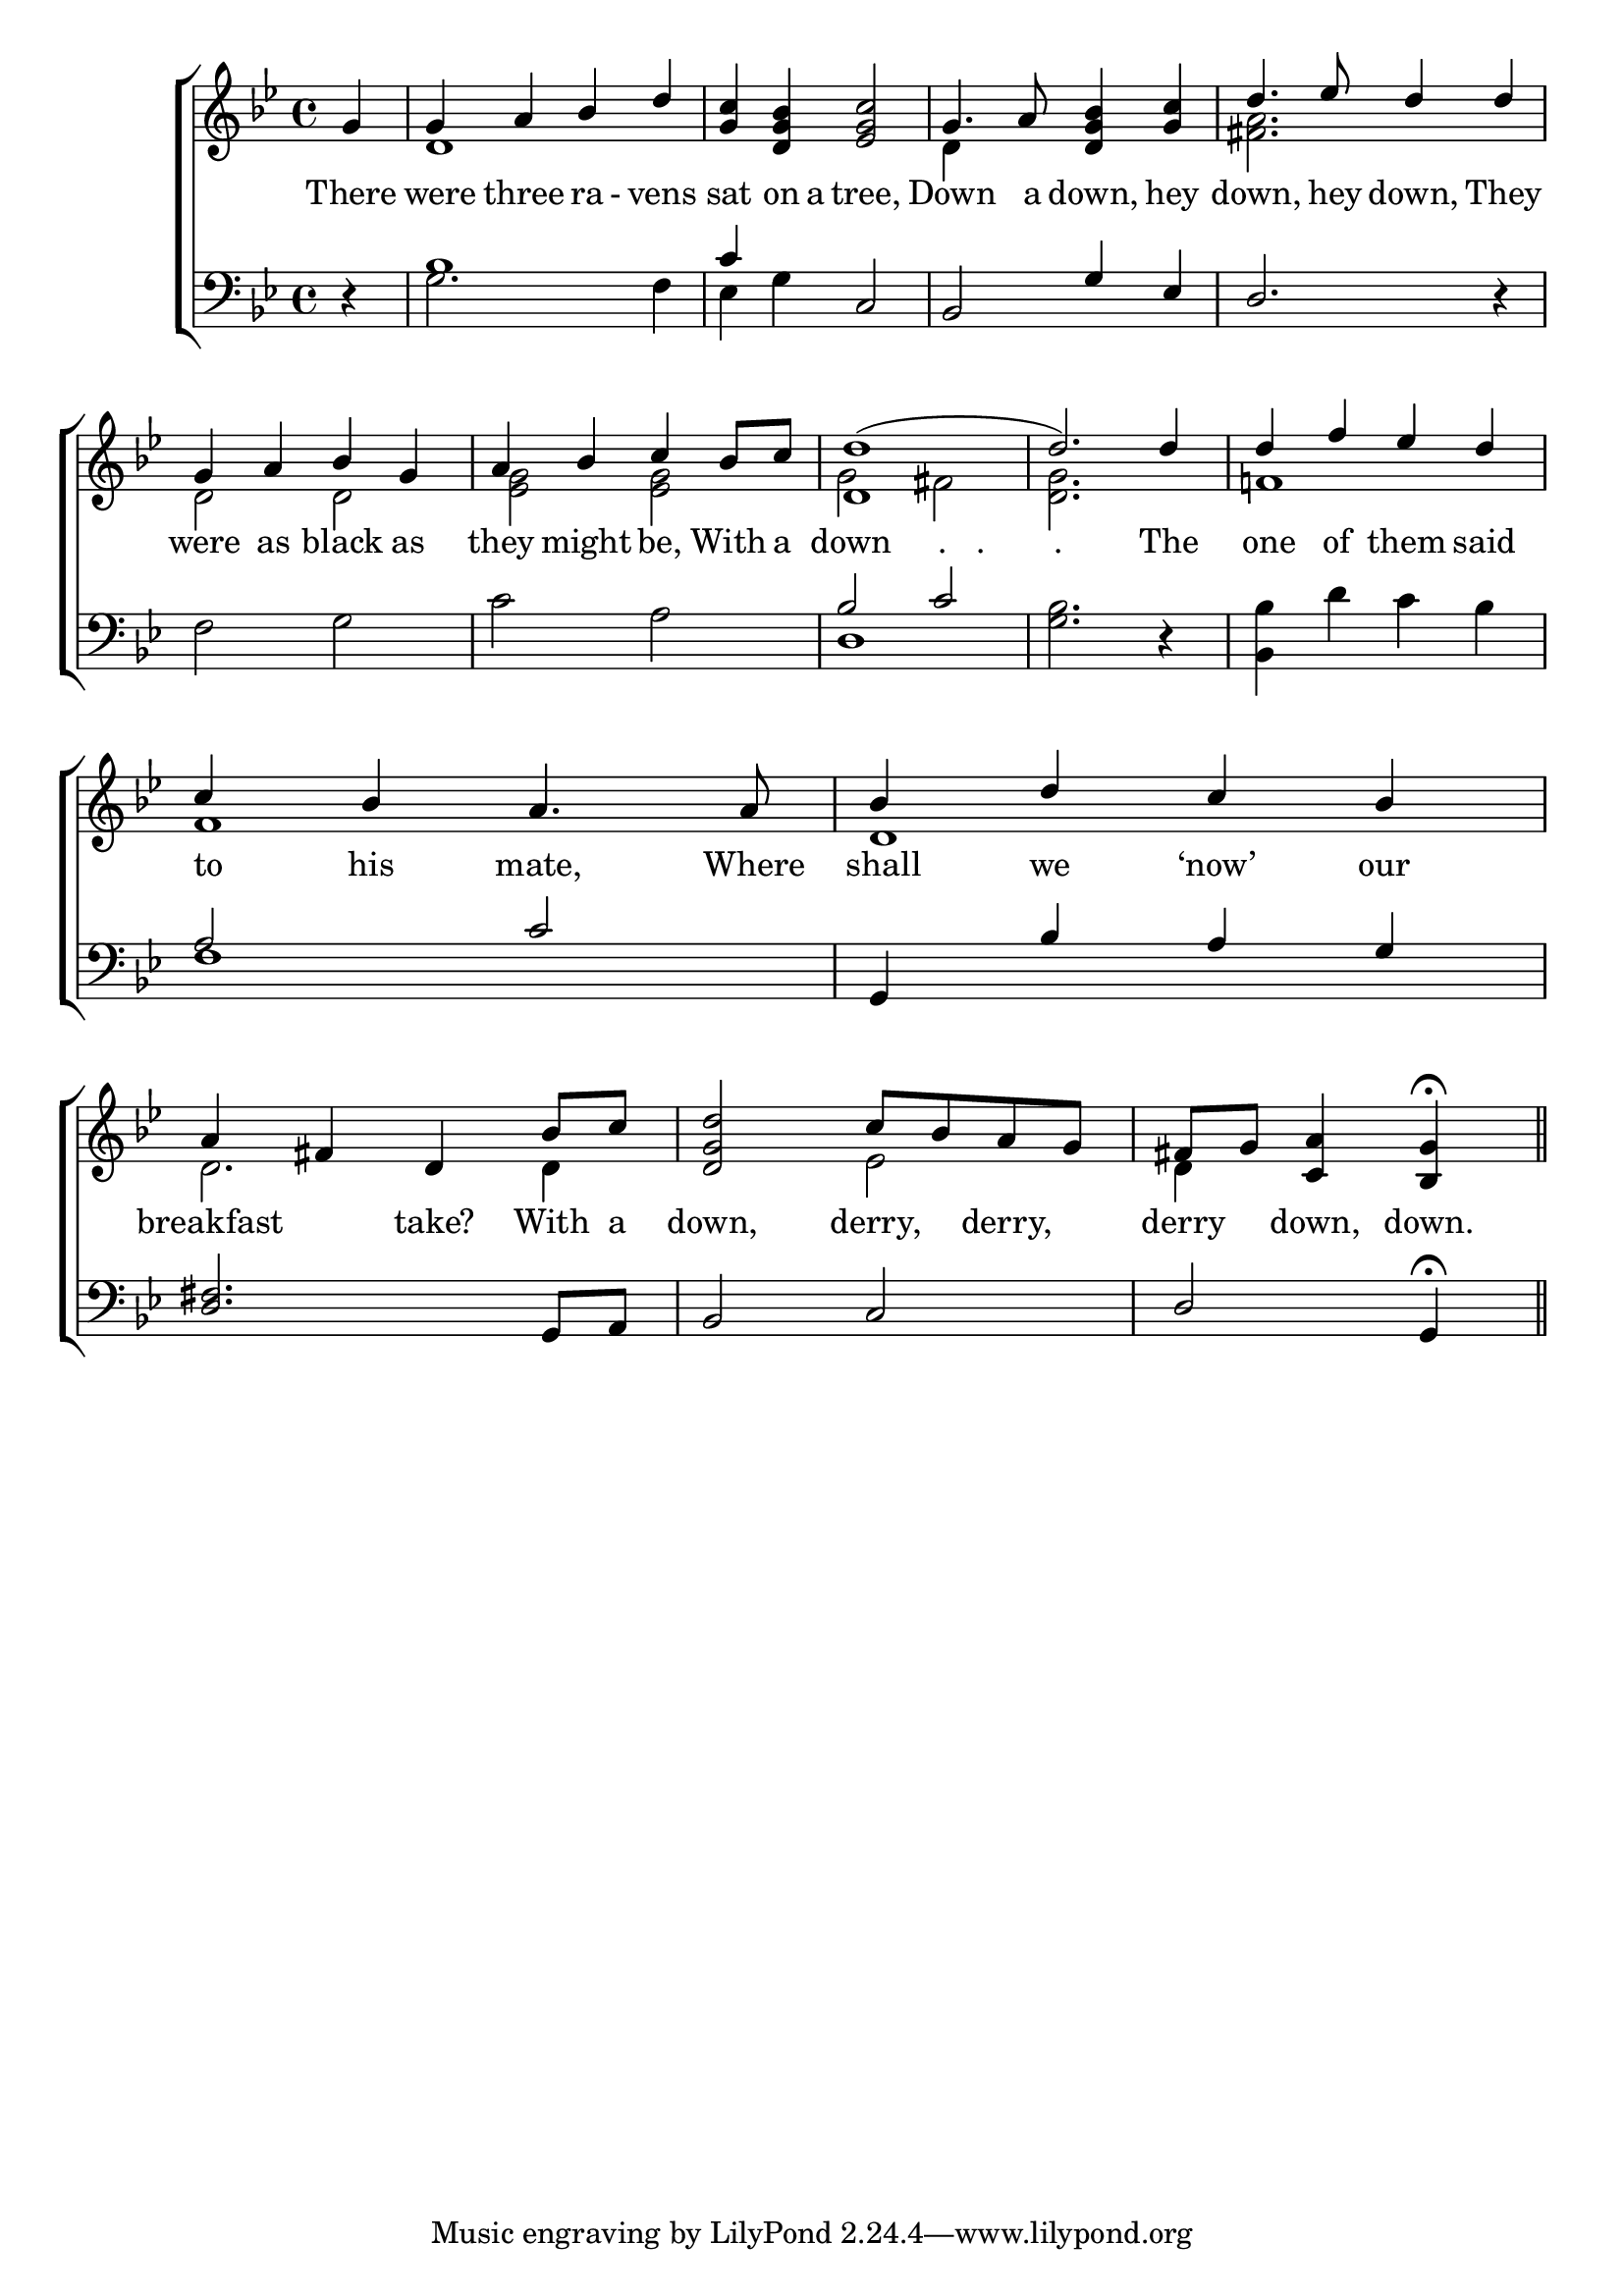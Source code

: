 \version "2.22.0"
\language "english"

global = {
	\time 4/4
	\key bf \major
}

mBreak = { \break }

\header {
%	title = \markup {\medium \caps "Title."}
%	poet = ""
%	composer = ""

%	meter = \markup {\italic "Slowly, smoothly, and with great expression."}
%	arranger = ""
}
\score {

	\new ChoirStaff {
	<<
		\new Staff = "up"  {
		<<
			\global
			\new 	Voice = "one" 	\fixed c' {
				\voiceOne
                              \partial 4 g4 |g4 a4 bf4 d'4|<g c'>4 <d g bf>4 <ef g c'>2 |g4. a8 <d g bf>4 <g c'>4 |d'4. ef'8 d'4 d'4 \mBreak
                              g4 a4 bf4 g4 | a4 bf4 c'4 bf8 c'8 | <d d'>1( |  d'2.) d'4 | d'4 f'4 ef'4 d'4 \mBreak
                              c'4 bf4 a4. a8 | bf4 d'4 c'4 bf4 | a4 fs4 d4 bf8 c'8 |  <d g d'>2 c'8 bf8 a8 g8 | \partial 2. fs8 g8 <c a>4 <bf,g>4\fermata \bar "||"
			}	% end voice one
			\new Voice  \fixed c' {
				\voiceTwo
				s4 | d1 | s1 | d4 s2. |  <fs a> 2. s4 |
				d2 d2 |  <ef g>2 <ef g>2  | g2 fs2 | <d g>2. s4 | f!1 |
				f1 | d1 | d2. d4 | s2 ef2 | d4 s2 |
			} % end voice two
		>>
		} % end staff up
		
		\new Lyrics \lyricmode {	% verse one
		  There4 | were4 three4 ra8-8vens4 | sat4 on8 a8 tree,2 | Down4. a8 down,4 hey4 | down,4. hey8 down,4 They4 |
		  were4 as4 black4 as4 | they4 might4 be,4 With8 a8 | down2  "."8 8 "."8 8 | "."8 8 2 The4 | one of them said
		  to4 his4 mate,4. Where8 | shall4 we4 ‘now’4 our4 | breakfast2 take?4 With8 a8 | down,2 derry,4 derry,4 | derry4 down,4 down.4 |
		}	% end lyrics verse one
		
		\new   Staff = "down" {
		<<
			\clef bass
			\global
			\new Voice {
				\voiceThree
				r4 | bf1 | c'4 s4 c2 | bf,2 g4 ef4 | d2. r4 |
				s1 | s1 | bf2 c'2 | s1 | s1 |
				a2 c'2 | g,4 bf4 a4 g4 |  <d fs>2. g,8 a,8  | bf,2 c2| d2 g,4 \fermata 
			} % end voice three
			
			\new 	Voice {
				\voiceFour
				s4 | g2.f4 | ef4 g4 s2 | s1 | s1 |
				f2 g2 | c'2 a2 | d1 |  <g bf>2. r4 |  <bf, bf>4 d'4 c'4 bf4 |
				f1  | s1 | s1 | s1 | s2. |
			}	% end voice four

		>>
		} % end staff down
	>>
	} % end choir staff

	\layout{
		\context{
			\Score {
			\omit  BarNumber
			%\override LyricText.self-alignment-X = #LEFT
			\override Staff.Rest.voiced-position=0
			}%end score
		}%end context
	}%end layout

}%end score